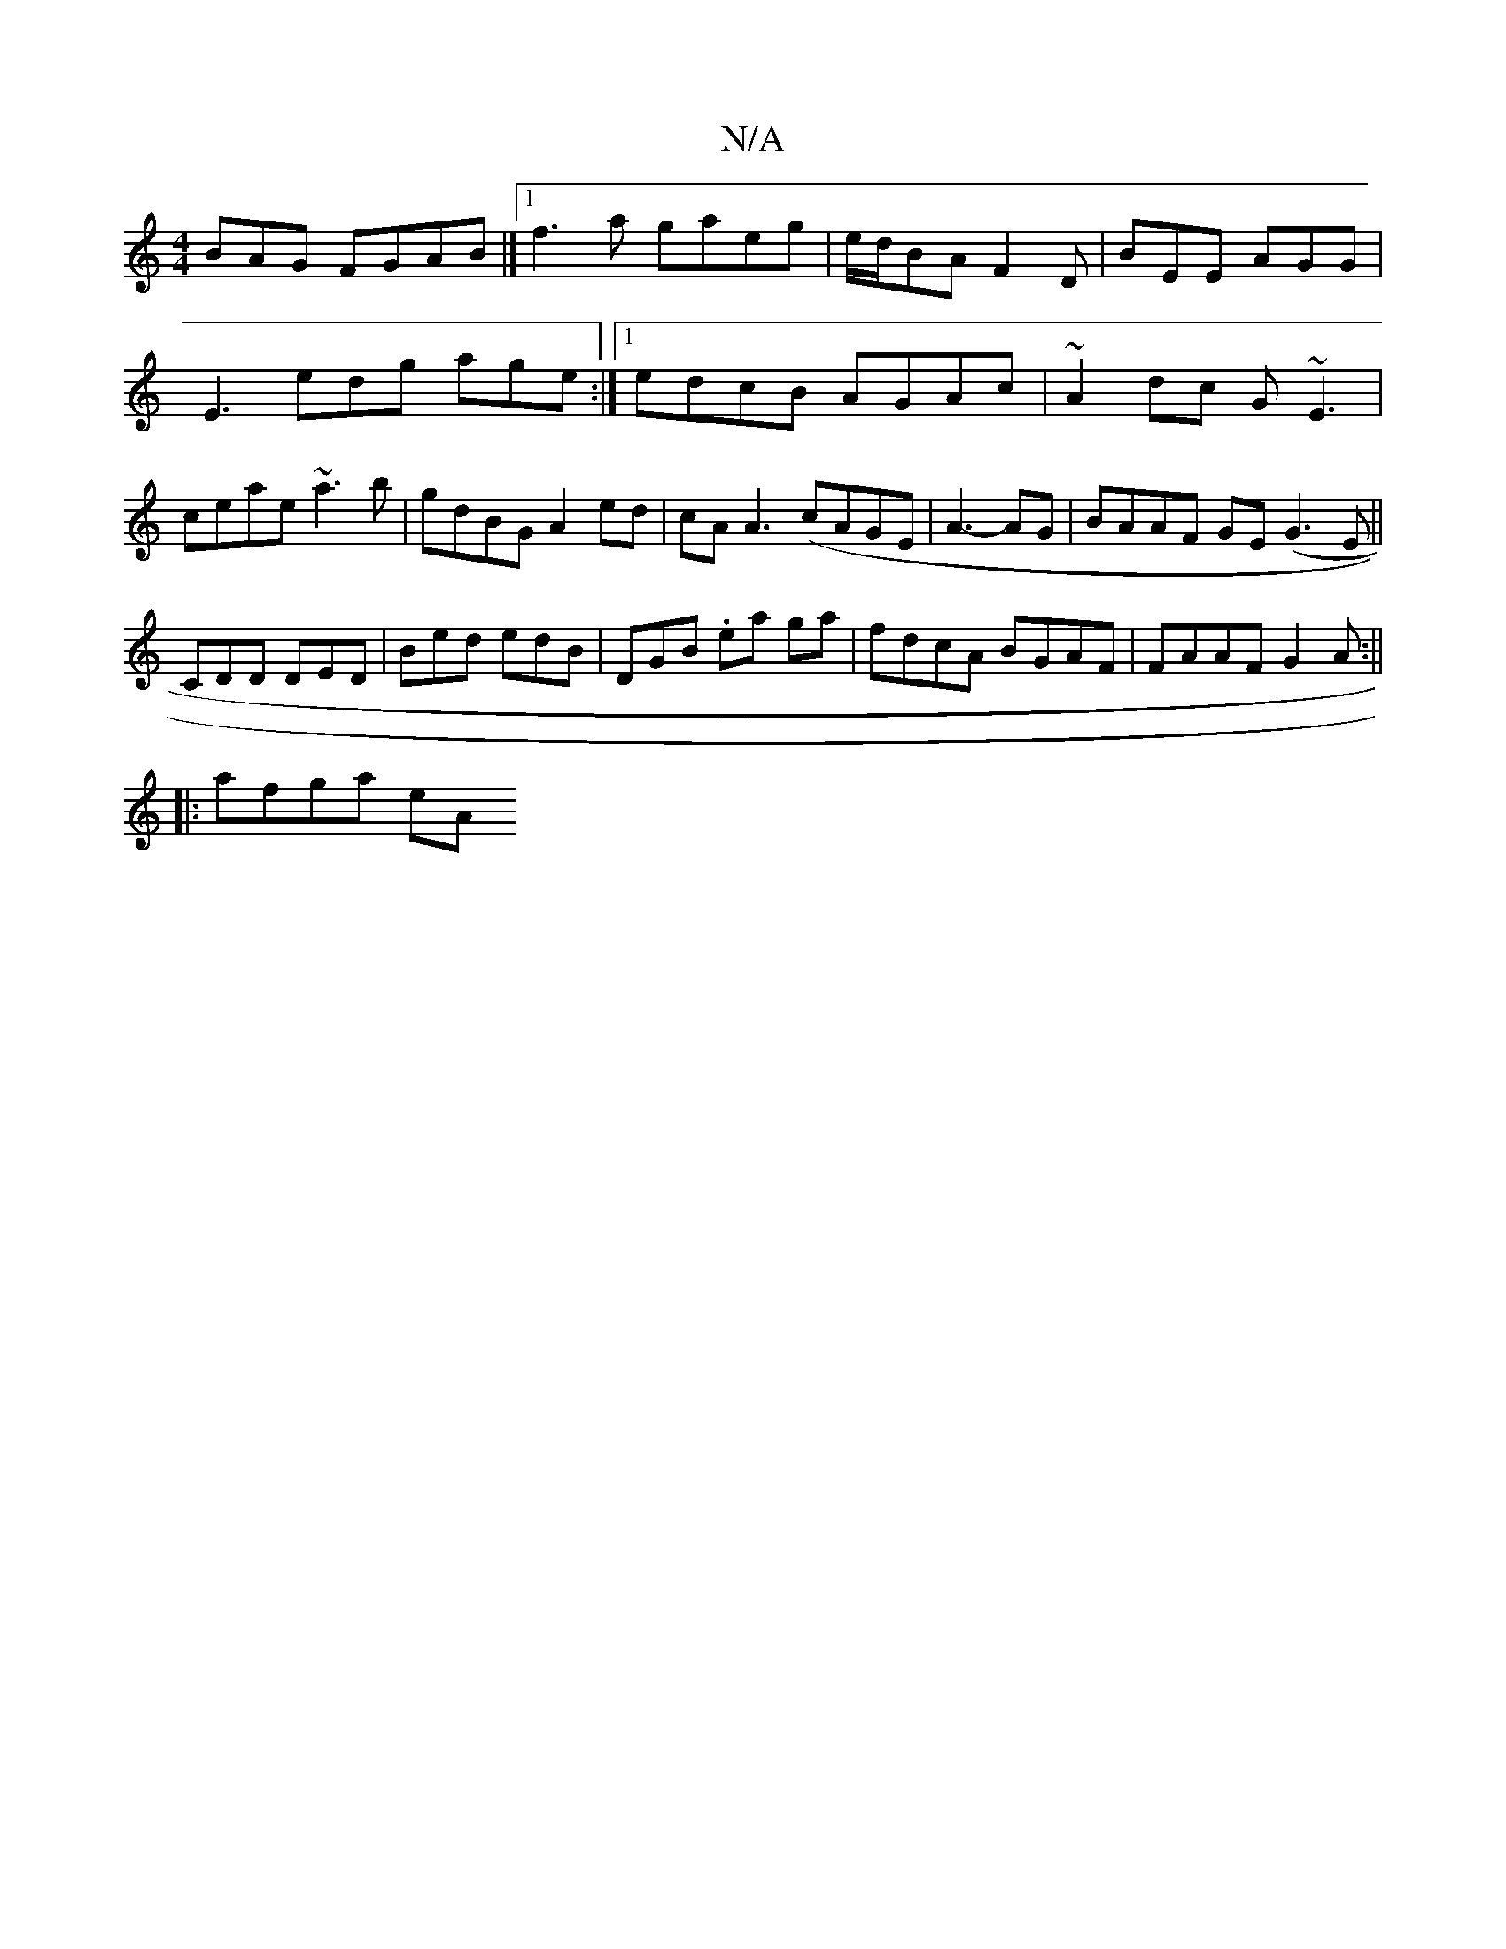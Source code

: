 X:1
T:N/A
M:4/4
R:N/A
K:Cmajor
BAG FGAB|][1 f3a gaeg|e/d/BA F2D | BEE AGG | E3 edg age:|1 edcB AGAc | ~A2dc G~E3|ceae ~a3b|gdBG A2 ed|cA A3 ( cAGE|A3- AG | BAAF GE (G3E||
CDD DED |Bed edB|DGB .ea ga|fdcA BGAF|FAAF G2 A:||
|:afga eA